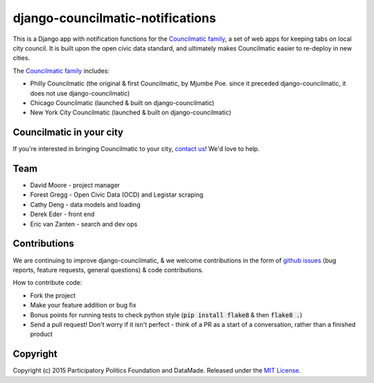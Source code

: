 django-councilmatic-notifications
=================================

This is a Django app with notification functions for the `Councilmatic family <http://www.councilmatic.org/>`_, a set of web apps for keeping tabs on local city council. It is built upon the open civic data standard, and ultimately makes Councilmatic easier to re-deploy in new cities.

The `Councilmatic family <http://www.councilmatic.org/>`_ includes:

- Philly Councilmatic (the original & first Councilmatic, by Mjumbe Poe. since it preceded django-councilmatic, it does not use django-councilmatic)
- Chicago Councilmatic (launched & built on django-councilmatic)
- New York City Councilmatic (launched & built on django-councilmatic)

Councilmatic in your city
-------------------------

If you're interested in bringing Councilmatic to your city, `contact us <mailto:info@councilmatic.org>`_! We'd love to help.

Team
----

-  David Moore - project manager
-  Forest Gregg - Open Civic Data (OCD) and Legistar scraping
-  Cathy Deng - data models and loading
-  Derek Eder - front end
-  Eric van Zanten - search and dev ops



Contributions
-------------

We are continuing to improve django-councilmatic, & we welcome contributions in the form of `github issues <https://github.com/datamade/django-councilmatic/issues>`_ (bug reports, feature requests, general questions) & code contributions.

How to contribute code:

- Fork the project
- Make your feature addition or bug fix
- Bonus points for running tests to check python style (:code:`pip install flake8` & then :code:`flake8 .`)
- Send a pull request! Don't worry if it isn't perfect - think of a PR as a start of a conversation, rather than a finished product


Copyright
---------

Copyright (c) 2015 Participatory Politics Foundation and DataMade.
Released under the `MIT
License <https://github.com/datamade/chi-councilmatic/blob/master/LICENSE>`__.
